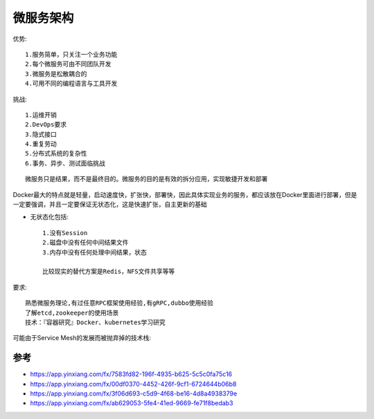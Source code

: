 微服务架构
##############

优势::

  1.服务简单，只关注一个业务功能 
  2.每个微服务可由不同团队开发
  3.微服务是松散耦合的
  4.可用不同的编程语言与工具开发

挑战::

  1.运维开销 
  2.DevOps要求 
  3.隐式接口 
  4.重复劳动 
  5.分布式系统的复杂性 
  6.事务、异步、测试面临挑战


::

  微服务只是结果，而不是最终目的。微服务的目的是有效的拆分应用，实现敏捷开发和部署


Docker最大的特点就是轻量，启动速度快，扩张快，部署快，因此具体实现业务的服务，都应该放在Docker里面进行部署，但是一定要强调，并且一定要保证无状态化，这是快速扩张，自主更新的基础

* 无状态化包括::

    1.没有Session 
    2.磁盘中没有任何中间结果文件 
    3.内存中没有任何处理中间结果，状态

    比较现实的替代方案是Redis，NFS文件共享等等

要求::

  熟悉微服务理论,有过任意RPC框架使用经验,有gRPC,dubbo使用经验
  了解etcd,zookeeper的使用场景
  技术：『容器研究』Docker、kubernetes学习研究


可能由于Service Mesh的发展而被抛弃掉的技术栈:

.. figure:: /images/microservices/tech_stack_2018.png
   :width: 80%


参考
====


* https://app.yinxiang.com/fx/7583fd82-196f-4935-b625-5c5c0fa75c16
* https://app.yinxiang.com/fx/00df0370-4452-426f-9cf1-6724644b06b8
* https://app.yinxiang.com/fx/3f06d693-c5d9-4f68-be16-4d8a4938379e
* https://app.yinxiang.com/fx/ab629053-5fe4-41ed-9669-fe71f8bedab3




